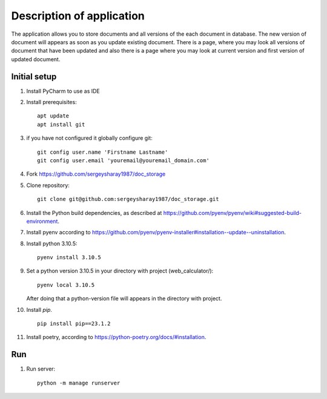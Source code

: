 Description of application
=====================
The application allows you to store documents and all versions of the each document in database.
The new version of document will appears as soon as you update existing
document. There is a page, where you may look all versions of document that have been updated and also there is a page
where you may look at current version and first version of updated document.


Initial setup
+++++++++++++


#. Install PyCharm to use as IDE
#. Install prerequisites::

    apt update
    apt install git

#. if you have not configured it globally configure git::

    git config user.name 'Firstname Lastname'
    git config user.email 'youremail@youremail_domain.com'

#. Fork https://github.com/sergeysharay1987/doc_storage

#. Clone repository::

    git clone git@github.com:sergeysharay1987/doc_storage.git

#. Install the Python build dependencies, as described at `<https://github.com/pyenv/pyenv/wiki#suggested-build-environment>`_.
#. Install pyenv according to `<https://github.com/pyenv/pyenv-installer#installation--update--uninstallation>`_.
#. Install python 3.10.5::

    pyenv install 3.10.5

#. Set a python version 3.10.5 in your directory with project (web_calculator/)::

    pyenv local 3.10.5


   After doing that a python-version file will appears in the directory with project.

#. Install `pip`. ::

    pip install pip==23.1.2

#. Install poetry, according to `<https://python-poetry.org/docs/#installation>`_.

Run
++++

#. Run server::

    python -m manage runserver

